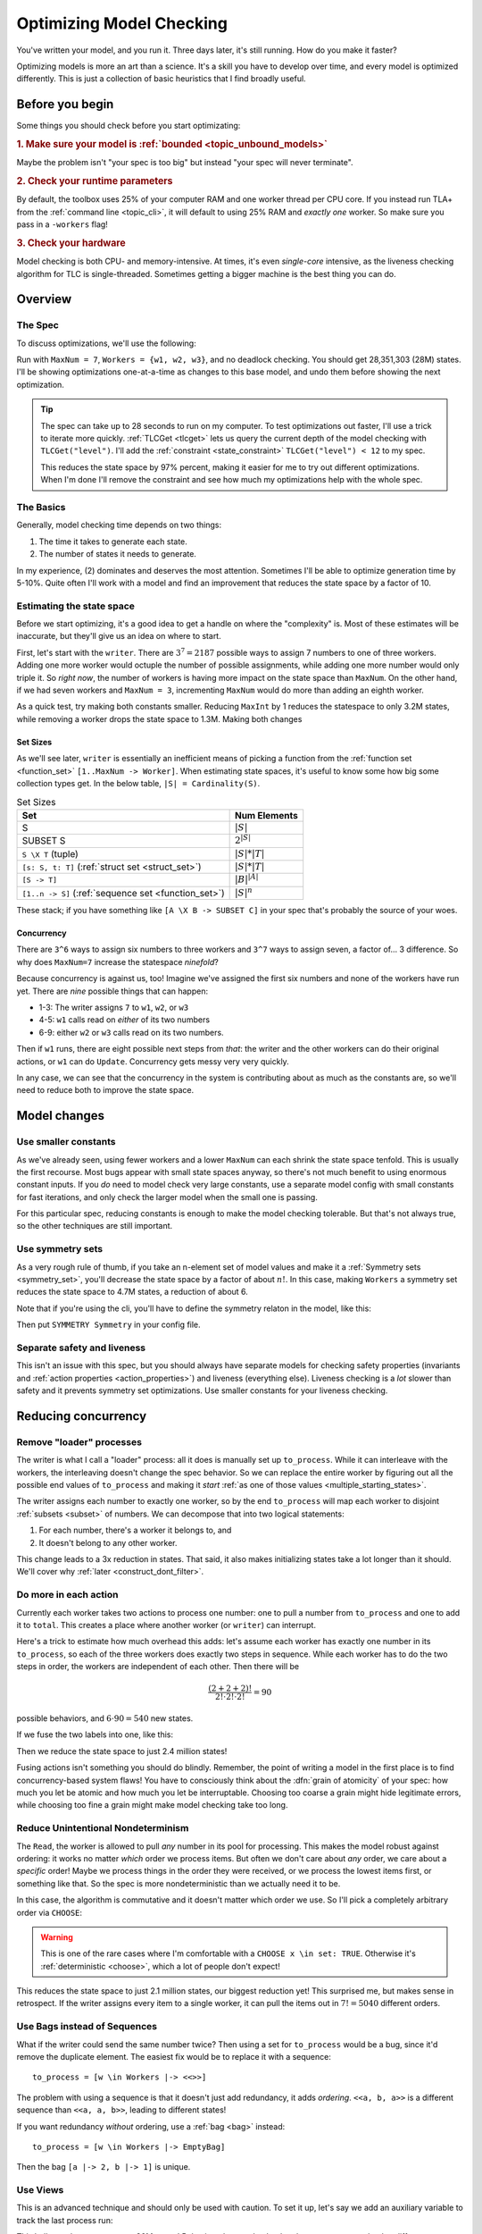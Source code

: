 .. _topic_optimization:

#########################
Optimizing Model Checking
#########################

You've written your model, and you run it. Three days later, it's still running. How do you make it faster?

Optimizing models is more an art than a science. It's a skill you have to develop over time, and every model is optimized differently. This is just a collection of basic heuristics that I find broadly useful. 

Before you begin
===================

Some things you should check before you start optimizating:

.. rubric:: 1. Make sure your model is :ref:`bounded <topic_unbound_models>`

Maybe the problem isn't "your spec is too big" but instead "your spec will never terminate". 

.. rubric:: 2. Check your runtime parameters

By default, the toolbox uses 25% of your computer RAM and one worker thread per CPU core. If you instead run TLA+ from the :ref:`command line <topic_cli>`, it will default to using 25% RAM and *exactly one* worker. So make sure you pass in a ``-workers`` flag!

.. rubric:: 3. Check your hardware

Model checking is both CPU- and memory-intensive. At times, it's even *single-core* intensive, as the liveness checking algorithm for TLC is single-threaded. Sometimes getting a bigger machine is the best thing you can do.

Overview
========

The Spec
---------

To discuss optimizations, we'll use the following:

.. spec:: topics/optimization/1/optimization.tla
   :ss: optimization_7_3_nosym

Run with ``MaxNum = 7``, ``Workers = {w1, w2, w3}``, and no deadlock checking. You should get 28,351,303 (28M) states. I'll be showing optimizations one-at-a-time as changes to this base model, and undo them before showing the next optimization.

.. tip::

  The spec can take up to 28 seconds to run on my computer. To test optimizations out faster, I'll use a trick to iterate more quickly. :ref:`TLCGet <tlcget>` lets us query the current depth of the model checking with ``TLCGet("level")``. I'll add the :ref:`constraint <state_constraint>` ``TLCGet("level") < 12`` to my spec.

  .. spec:: topics/optimization/2/optimization.tla
    :diff: topics/optimization/1/optimization.tla
    :ss: optimization_7_3_nosym_level

  This reduces the state space by 97% percent, making it easier for me to try out different optimizations. When I'm done I'll remove the constraint and see how much my optimizations help with the whole spec.

The Basics
----------

Generally, model checking time depends on two things:

1. The time it takes to generate each state.
2. The number of states it needs to generate.


In my experience, (2) dominates and deserves the most attention. Sometimes I'll be able to optimize generation time by 5-10%. Quite often I'll work with a model and find an improvement that reduces the state space by a factor of 10.



Estimating the state space
--------------------------

Before we start optimizing, it's a good idea to get a handle on where the "complexity" is. Most of these estimates will be inaccurate, but they'll give us an idea on where to start.

First, let's start with the ``writer``. There are :math:`3^7 = 2187` possible ways to assign 7 numbers to one of three workers. Adding one more worker would octuple the number of possible assignments, while adding one more number would only triple it. So *right now*, the number of workers is having more impact on the state space than ``MaxNum``. On the other hand, if we had seven workers and ``MaxNum = 3``, incrementing ``MaxNum`` would do more than adding an eighth worker.

As a quick test, try making both constants smaller. Reducing ``MaxInt`` by 1 reduces the statespace to only 3.2M states, while removing a worker drops the state space to 1.3M. Making both changes

Set Sizes
.........

As we'll see later, ``writer`` is essentially an inefficient means of picking a function from the :ref:`function set <function_set>` ``[1..MaxNum -> Worker]``. When estimating state spaces, it's useful to know some how big some collection types get. In the below table, ``|S| = Cardinality(S)``.


.. set_sizes

.. list-table:: Set Sizes
  :name: set_sizes
  :header-rows: 1

  - * Set
    * Num Elements
  - * S
    * :math:`|S|`
  - * SUBSET S
    * :math:`2^{|S|}`
  - * ``S \X T`` (tuple)
    * :math:`|S|*|T|`
  - * ``[s: S, t: T]`` (:ref:`struct set <struct_set>`)
    * :math:`|S|*|T|`
  - * ``[S -> T]``
    * :math:`|B|^{|A|}`
  - * ``[1..n -> S]`` (:ref:`sequence set <function_set>`)
    * :math:`|S|^n`

These stack; if you have something like ``[A \X B -> SUBSET C]`` in your spec that's probably the source of your woes.

Concurrency
...........

There are ``3^6`` ways to assign six numbers to three workers and ``3^7`` ways to assign seven, a factor of... 3 difference. So why does ``MaxNum=7`` increase the statespace *ninefold*?

Because concurrency is against us, too! Imagine we've assigned the first six numbers and none of the workers have run yet. There are *nine* possible things that can happen:

* 1-3: The writer assigns ``7`` to ``w1``, ``w2``, or ``w3``
* 4-5: ``w1`` calls read on *either* of its two numbers
* 6-9: either ``w2`` or ``w3`` calls read on its two numbers.

Then if ``w1`` runs, there are eight possible next steps from *that*: the writer and the other workers can do their original actions, or ``w1`` can do ``Update``. Concurrency gets messy very very quickly.

In any case, we can see that the concurrency in the system is contributing about as much as the constants are, so we'll need to reduce both to improve the state space.



Model changes
=============

Use smaller constants
---------------------

As we've already seen, using fewer workers and a lower ``MaxNum`` can each shrink the state space tenfold. This is usually the first recourse. Most bugs appear with small state spaces anyway, so there's not much benefit to using enormous constant inputs. If you *do* need to model check very large constants, use a separate model config with small constants for fast iterations, and only check the larger model when the small one is passing.

For this particular spec, reducing constants is enough to make the model checking tolerable. But that's not always true, so the other techniques are still important.

Use symmetry sets
-----------------

As a very rough rule of thumb, if you take an n-element set of model values and make it a :ref:`Symmetry sets <symmetry_set>`, you'll decrease the state space by a factor of about :math:`n!`. In this case, making ``Workers`` a symmetry set reduces the state space to 4.7M states, a reduction of about 6.

Note that if you're using the cli, you'll have to define the symmetry relaton in the model, like this:

.. spec:: topics/optimization/3/optimization.tla
  :diff: topics/optimization/2/optimization.tla
  :ss: optimization_7_3_sym

Then put ``SYMMETRY Symmetry`` in your config file.


Separate safety and liveness
----------------------------

This isn't an issue with this spec, but you should always have separate models for checking safety properties (invariants and :ref:`action properties <action_properties>`) and liveness (everything else). Liveness checking is a *lot* slower than safety and it prevents symmetry set optimizations. Use smaller constants for your liveness checking.

Reducing concurrency
====================

Remove "loader" processes
-------------------------

The writer is what I call a "loader" process: all it does is manually set up ``to_process``. While it can interleave with the workers, the interleaving doesn't change the spec behavior. So we can replace the entire worker by figuring out all the possible end values of ``to_process`` and making it *start* :ref:`as one of those values <multiple_starting_states>`. 

The writer assigns each number to exactly one worker, so by the end ``to_process`` will map each worker to disjoint :ref:`subsets <subset>` of numbers. We can decompose that into two logical statements:

1.  For each number, there's a worker it belongs to, and
2.  It doesn't belong to any other worker.

.. spec:: topics/optimization/fs/optimization.tla
  :diff: topics/optimization/3/optimization.tla
  :ss: optimization_fs


This change leads to a 3x reduction in states. That said, it also makes initializing states take a lot longer than it should. We'll cover why :ref:`later <construct_dont_filter>`.

Do more in each action
----------------------

Currently each worker takes two actions to process one number: one to pull a number from ``to_process`` and one to add it to ``total``. This creates a place where another worker (or ``writer``) can interrupt.

Here's a trick to estimate how much overhead this adds: let's assume each worker has exactly one number in its ``to_process``, so each of the three workers does exactly two steps in sequence. While each worker has to do the two steps in order, the workers are independent of each other. Then there will be 

  .. math:: \frac{\left(2+2+2\right)!}{2! \cdot 2!\cdot 2!} = 90


possible behaviors, and :math:`6 \cdot 90 = 540` new states.

If we fuse the two labels into one, like this:

.. spec:: topics/optimization/one_label/optimization.tla
  :diff: topics/optimization/3/optimization.tla
  :ss: optimization_one_label


Then we reduce the state space to just 2.4 million states!

Fusing actions isn't something you should do blindly. Remember, the point of writing a model in the first place is to find concurrency-based system flaws! You have to consciously think about the :dfn:`grain of atomicity` of your spec: how much you let be atomic and how much you let be interruptable. Choosing too coarse a grain might hide legitimate errors, while choosing too fine a grain might make model checking take too long.


Reduce Unintentional Nondeterminism
------------------------------------------

The ``Read``, the worker is allowed to pull *any* number in its pool for processing. This makes the model robust against ordering: it works no matter *which* order we process items. But often we don't care about *any* order, we care about a *specific* order! Maybe we process things in the order they were received, or we process the lowest items first, or something like that. So the spec is more nondeterministic than we actually need it to be.

In this case, the algorithm is commutative and it doesn't matter which order we use. So I'll pick a completely arbitrary order via ``CHOOSE``:

.. spec:: topics/optimization/fixed_with/optimization.tla
  :diff: topics/optimization/3/optimization.tla
  :ss: optimization_fixed_with

.. warning:: This is one of the rare cases where I'm comfortable with a ``CHOOSE x \in set: TRUE``. Otherwise it's :ref:`deterministic <choose>`, which a lot of people don't expect!

This reduces the state space to just 2.1 million states, our biggest reduction yet! This surprised me, but makes sense in retrospect. If the writer assigns every item to a single worker, it can pull the items out in :math:`7! = 5040` different orders.


Use Bags instead of Sequences
-----------------------------

What if the writer could send the same number twice? Then using a set for ``to_process`` would be a bug, since it'd remove the duplicate element. The easiest fix would be to replace it with a sequence::

  to_process = [w \in Workers |-> <<>>]

The problem with using a sequence is that it doesn't just add redundancy, it adds *ordering*. ``<<a, b, a>>`` is a different sequence than ``<<a, a, b>>``, leading to different states!

If you want redundancy *without* ordering, use a :ref:`bag <bag>` instead::

  to_process = [w \in Workers |-> EmptyBag]

Then the bag ``[a |-> 2, b |-> 1]`` is unique.

Use Views
---------

This is an advanced technique and should only be used with caution. To set it up, let's say we add an auxiliary variable to track the last process run:

.. spec:: topics/optimization/view_1/optimization.tla
  :diff: topics/optimization/3/optimization.tla
  :ss: optimization_view_1

This balloons the state space to 80M states! Behaviors that used to lead to the same state now lead to different states. But the difference is only in an auxiliary variable and shouldn't affect the behavior of our spec.

To determine if two states are distinct, TLC compares their values for ``<<i, pc, to_process, aux_last_run>>``. If we want, we can tell TLC instead compare them with ``<<i, pc, to_process>>`` and ignore ``aux_last_run`` entirely. This called setting a :ref:`view <view>`. First we add an operator corresponding to our view:

.. spec:: topics/optimization/view_2/optimization.tla
  :diff: topics/optimization/view_1/optimization.tla
  :ss: optimization_view_2

Then we tell TLC to use ``view`` as our view. In the Toolbox that's under ``TLC Options > Checking ode > View``. In the :ref:`cli <topic_cli>` add  ``VIEW view`` to the config.

Adding the new view reduces our state space to just one million states... *less* than the amount in our basic spec. I forgot that each writer has ``total`` and ``local`` variables, too, which needs to be part of our view. Since that's local to the process we can't reference it in a ``define`` block and need to put the whole thing below our translation. 

.. spec:: topics/optimization/view_3/optimization.tla
  :diff: topics/optimization/view_2/optimization.tla
  :ss: optimization_view_3


Views can nullify the state-space impact of adding an aux variable, but it's also really easy to remove valid states, too, so be very careful when you use them.

Reduce Spec Detail
------------------

Finally, notice everything we're *not* modeling. We're not modeling how workers are discovered. We're not modeling the connection protocol. We're not modeling any kind of transient errors, or any detail about the payload besides a single number. 

This is the most important heuristic about state space optimization: **the more detailed your model, the more states you will have**. I often see beginners model things like ``load \in [Server -> 0..100]``. A more experienced modeller would instead write something like ``load \in [Server -> 0..3]``. Or, if they could get away with it, ``overloaded \in [Server -> BOOLEAN]``.

Get in the habit of modeling only what matters to your system, and you'll have a better experience.

.. tip:: If you *do* need to model a detailed system, it's often best to first write a simple, high-level specification and then put the detailed system in a :ref:`refinement <topic_refinement>`.

Checking States Faster
=======================

It's easier to reduce the state space than it is to get the model checker to crunch more states a second. Nonetheless, there's a few things you can do to improve the latter.

Use the profiler
----------------

The TLA+ Toolbox comes with a profiler. You can find it under the "TLC options" page:

.. image:: img/optimization_enable_profiler.png
   :target: ../_images/optimization_enable_profiler.png

Here's the profiler on one of our prior optimizations, where we replaced the writer with a function set:

.. image:: img/optimization_use_profiler.png
   :target: ../_images/optimization_use_profiler.png

On the left I have the number of invocations per expression and on the right the "cost" per expression, an abstract measure of how much it contributed to model checking time. The profiler can also show how many new and distinct states each action generated. Note that while we're profiling a PlusCal spec, the metrics are only for the translated TLA+. 

Notice something interesting about this? The two biggest costs are the ``Update(self)`` action and the function set inside ``Init``. But ``Update`` is invoked millions of times while the function set is invoked *once*. If we did something similar in an action, we'd expect it to significantly slow down our model checking.

So what *specifically* is wrong with it?

.. _construct_dont_filter:

Construct, don't Filter
-----------------------

Here's how we computed ``to_process``:

.. code:: tla

   to_process \in {
    tp \in [Workers -> SUBSET 1..MaxNum]:
      \A x \in 1..MaxNum:
        \E w \in Workers:
          /\ x \in tp[w]
          /\ \A w2 \in Workers \ {w}:
            x \notin tp[w2]
    }


Remember :any:`from our description earlier <set_sizes>` that a function set ``[A -> B]`` has :math:`|B|^{|A|}` elements, and the power set ``SUBSET B`` has ``2^|B|`` elements. Putting these together, ``[Workers -> SUBSET 1..MaxNum]`` has :math:`(2^7)^3 = 2.1e6` elements. We know from earlier that there's only about 2000 valid configurations, so we're throwing out 99.98% of the set anyway.

Instead of generating a big set and filtering it to a smaller set, it's more efficient to try generating the small set directly. In this case, our system stores a map of workers to items, but it guarantees that each number is mapped to exactly one worker. Let's get 

.. code:: tla

  to_process \in LET
    i_to_worker == [1..MaxNum -> Workers] \* Map of items to workers
  IN
    { [w \in Workers |->  \* Each worker is mapped to
        {x \in 1..MaxNum: \* the set of items which
        itw[x] = w}]:     \* itw maps to that worker
      itw \in i_to_worker} 

This doesn't change the number of states generated but nonetheless makes the spec complete more quickly.


Don't write doubly-recursive function definitions
-------------------------------------------------

Self-explanatory.


Use Overrides
-------------

The TLC module *defines* ``SortSeq`` and ``Permutations`` as

::

  Permutations(S) == 
     {f \in [S -> S] : \A w \in S : \E v \in S : f[v]=w}

  SortSeq(s, Op(_, _)) ==
      LET Perm == CHOOSE p \in Permutations(1 .. Len(s)) :
        \* etc


So to sort a ten item list, you'd first generate a :math:`10^{10}` element function set, then filter that down to :math:`10!` items, *then* iterate over those 3-odd million elements to find the sorted sequence. That's insane, and so the model checker much-more-reasonably `does an insertion sort <insertion_sort>`_ at the Java level. If you know Java you can override any operator with a faster implementation. It's not something I've ever done, but to my understanding you can see some examples of overridden implementations `here`_.

.. _here: https://github.com/tlaplus/CommunityModules/tree/master/modules/tlc2/overrides

.. _insertion_sort: https://github.com/tlaplus/tlaplus/blob/master/tlatools/org.lamport.tlatools/src/tlc2/module/TLC.java#L247

Use Refactor Properties
-----------------------

See :ref:`here <action_refactoring>`. This is a good way to check if your optimizations aren't changing the state space.

Misc
====

Reduce Memory Allocation
------------------------

If you're running a small model with a lot of RAM, the JVM can waste a lot of time preallocating memory you won't use. It's usually not a big deal but on very large machines with 500+gb I've seen this take several minutes for a 20-second spec. In these specific cases, reducing the ram allocated can make a very big difference.

Ignore part of the state space
--------------------------------------------

This is easier to do in raw TLA+ than it is in PlusCal. By adding additional constraints onto Init and Next, you can artificially constraint TLC to the part of the state space you're most interested in. I recommend doing this as separate operators, like so:

.. code:: tla

  Init ==
    x \in 1..10

  FastInit ==
    /\ Init
    /\ x = 3

  Next ==
    \/ IncX
    \/ DecX

  FastNext ==
    /\ Next
    /\ IncX => x' < 5

  FastSpec == FastInit /\ [][FastNext]_vars

You can also do this with :ref:`state <state_constraint>` and :ref:`action <action_constraint>` constraints, but I prefer writing a new spec. Couldn't tell you why.

Try Apalache
------------

`Apalache <https://apalache.informal.systems/>`__ is an alternative model checker for TLA+. It doesn't `support the full language yet <https://apalache.informal.systems/docs/apalache/features.html>`__ but I've heard that it's faster on some kinds of specs. It also has a `type system <https://apalache.informal.systems/docs/tutorials/snowcat-tutorial.html>`__!

Fiddle with JVM Arguments
-------------------------

I have no idea how the JVM works and would welcome any suggestions how to tweak it to model check better.
